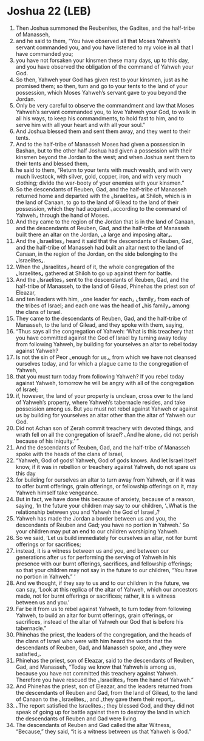 * Joshua 22 (LEB)
:PROPERTIES:
:ID: LEB/06-JOS22
:END:

1. Then Joshua summoned the Reubenites, the Gadites, and the half-tribe of Manasseh,
2. and he said to them, “You have observed all that Moses Yahweh’s servant commanded you, and you have listened to my voice in all that I have commanded you;
3. you have not forsaken your kinsmen these many days, up to this day, and you have observed the obligation of the command of Yahweh your God.
4. So then, Yahweh your God has given rest to your kinsmen, just as he promised them; so then, turn and go to your tents to the land of your possession, which Moses Yahweh’s servant gave to you beyond the Jordan.
5. Only be very careful to observe the commandment and law that Moses Yahweh’s servant commanded you, to love Yahweh your God, to walk in all his ways, to keep his commandments, to hold fast to him, and to serve him with all your heart and with all your soul.”
6. And Joshua blessed them and sent them away, and they went to their tents.
7. And to the half-tribe of Manasseh Moses had given a possession in Bashan, but to the other half Joshua had given a possession with their kinsmen beyond the Jordan to the west; and when Joshua sent them to their tents and blessed them,
8. he said to them, “Return to your tents with much wealth, and with very much livestock, with silver, gold, copper, iron, and with very much clothing; divide the war-booty of your enemies with your kinsmen.”
9. So the descendants of Reuben, Gad, and the half-tribe of Manasseh returned home and departed with the ⌞Israelites⌟ at Shiloh, which is in the land of Canaan, to go to the land of Gilead to the land of their possession, which they had acquired ⌞according to the command of Yahweh⌟ through the hand of Moses.
10. And they came to the region of the Jordan that is in the land of Canaan, and the descendants of Reuben, Gad, and the half-tribe of Manasseh built there an altar on the Jordan, ⌞a large and imposing altar⌟.
11. And the ⌞Israelites⌟ heard it said that the descendants of Reuben, Gad, and the half-tribe of Manasseh had built an altar next to the land of Canaan, in the region of the Jordan, on the side belonging to the ⌞Israelites⌟.
12. When the ⌞Israelites⌟ heard of it, the whole congregation of the ⌞Israelites⌟ gathered at Shiloh to go up against them for battle.
13. And the ⌞Israelites⌟ sent to the descendants of Reuben, Gad, and the half-tribe of Manasseh, to the land of Gilead, Phinehas the priest son of Eleazar,
14. and ten leaders with him, ⌞one leader for each⌟ ⌞family⌟ from each of the tribes of Israel; and each one was the head of ⌞his family⌟ among the clans of Israel.
15. They came to the descendants of Reuben, Gad, and the half-tribe of Manasseh, to the land of Gilead, and they spoke with them, saying,
16. “Thus says all the congregation of Yahweh: ‘What is this treachery that you have committed against the God of Israel by turning away today from following Yahweh, by building for yourselves an altar to rebel today against Yahweh?
17. Is not the sin of Peor ⌞enough for us⌟, from which we have not cleansed ourselves today, and for which a plague came to the congregation of Yahweh,
18. that you must turn today from following Yahweh? If you rebel today against Yahweh, tomorrow he will be angry with all of the congregation of Israel;
19. if, however, the land of your property is unclean, cross over to the land of Yahweh’s property, where Yahweh’s tabernacle resides, and take possession among us. But you must not rebel against Yahweh or against us by building for yourselves an altar other than the altar of Yahweh our God.
20. Did not Achan son of Zerah commit treachery with devoted things, and wrath fell on all the congregation of Israel? ⌞And he alone⌟ did not perish because of his iniquity.’ ”
21. And the descendants of Reuben, Gad, and the half-tribe of Manasseh spoke with the heads of the clans of Israel,
22. “Yahweh, God of gods! Yahweh, God of gods knows. And let Israel itself know, if it was in rebellion or treachery against Yahweh, do not spare us this day
23. for building for ourselves an altar to turn away from Yahweh, or if it was to offer burnt offerings, grain offerings, or fellowship offerings on it, may Yahweh himself take vengeance.
24. But in fact, we have done this because of anxiety, because of a reason, saying, ‘In the future your children may say to our children, ‘⌞What is the relationship between you and Yahweh the God of Israel⌟?
25. Yahweh has made the Jordan a border between us and you, the descendants of Reuben and Gad; you have no portion in Yahweh.’ So your children may put an end to our children worshiping Yahweh.
26. So we said, ‘Let us build immediately for ourselves an altar, not for burnt offerings or for sacrifices;
27. instead, it is a witness between us and you, and between our generations after us for performing the serving of Yahweh in his presence with our burnt offerings, sacrifices, and fellowship offerings; so that your children may not say in the future to our children, “You have no portion in Yahweh.” ’
28. And we thought, if they say to us and to our children in the future, we can say, ‘Look at this replica of the altar of Yahweh, which our ancestors made, not for burnt offerings or sacrifices; rather, it is a witness between us and you.’
29. Far be it from us to rebel against Yahweh, to turn today from following Yahweh, to build an altar for burnt offerings, grain offerings, or sacrifices, instead of the altar of Yahweh our God that is before his tabernacle.”
30. Phinehas the priest, the leaders of the congregation, and the heads of the clans of Israel who were with him heard the words that the descendants of Reuben, Gad, and Manasseh spoke, and ⌞they were satisfied⌟.
31. Phinehas the priest, son of Eleazar, said to the descendants of Reuben, Gad, and Manasseh, “Today we know that Yahweh is among us, because you have not committed this treachery against Yahweh. Therefore you have rescued the ⌞Israelites⌟ from the hand of Yahweh.”
32. And Phinehas the priest, son of Eleazar, and the leaders returned from the descendants of Reuben and Gad, from the land of Gilead, to the land of Canaan to the ⌞Israelites⌟, and ⌞they gave them their report⌟.
33. ⌞The report satisfied the Israelites⌟; they blessed God, and they did not speak of going up for battle against them to destroy the land in which the descendants of Reuben and Gad were living.
34. The descendants of Reuben and Gad called the altar Witness, “Because,” they said, “it is a witness between us that Yahweh is God.”
